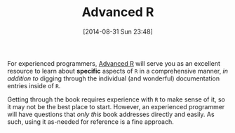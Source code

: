 #+POSTID: 9044
#+DATE: [2014-08-31 Sun 23:48]
#+OPTIONS: toc:nil num:nil todo:nil pri:nil tags:nil ^:nil TeX:nil
#+CATEGORY: Link
#+TAGS: R-Project
#+TITLE: Advanced R


For experienced programmers, [[http://adv-r.had.co.nz/][Advanced R]] will serve you as an excellent resource
to learn about *specific* aspects of =R= in a comprehensive manner, /in addition to/
digging through the individual (and wonderful) documentation entries inside
of =R=.







Getting through the book requires experience with =R= to make sense of it, so it
may not be the best place to start. However, an experienced programmer will have
questions that /only this/ book addresses directly and easily. As such, using it 
as-needed for reference is a fine approach.




